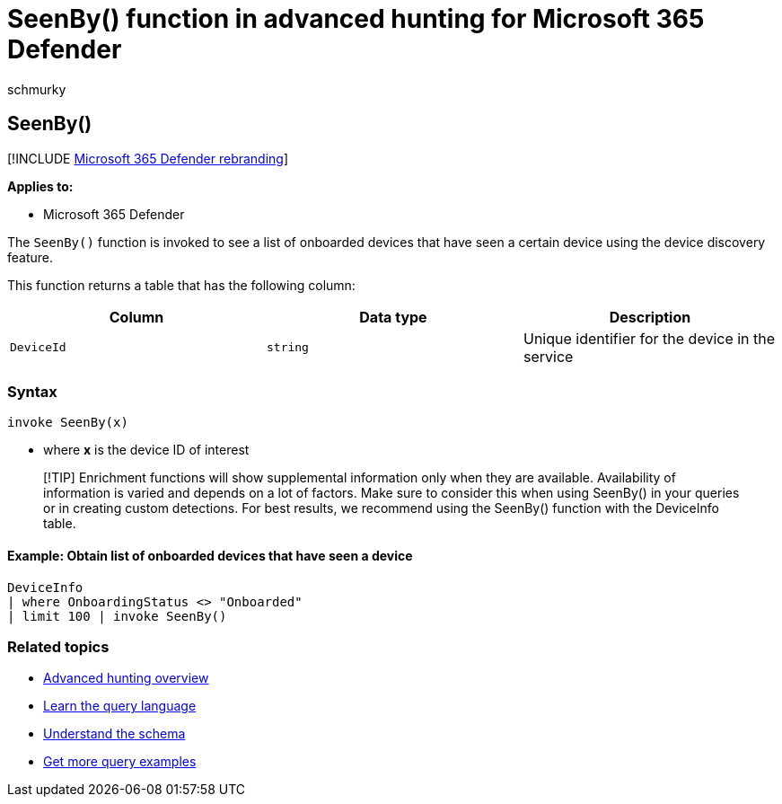 = SeenBy() function in advanced hunting for Microsoft 365 Defender
:audience: ITPro
:author: schmurky
:description: Learn how to use the SeenBy() function to look for which onboarded devices discovered a certain device
:f1.keywords: ["NOCSH"]
:keywords: advanced hunting, threat hunting, cyber threat hunting, Microsoft 365 Defender, microsoft 365, m365, search, query, telemetry, schema reference, kusto, SeenBy, device discovery, function, enrichment
:manager: dansimp
:ms.author: maccruz
:ms.collection: m365-security-compliance
:ms.localizationpriority: medium
:ms.mktglfcycl: deploy
:ms.pagetype: security
:ms.service: microsoft-365-security
:ms.sitesec: library
:ms.subservice: m365d
:ms.topic: article
:search.appverid: met150
:search.product: eADQiWindows 10XVcnh

== SeenBy()

[!INCLUDE xref:../includes/microsoft-defender.adoc[Microsoft 365 Defender rebranding]]

*Applies to:*

* Microsoft 365 Defender

The `SeenBy()` function is invoked to see a list of onboarded devices that have seen a certain device using the device discovery feature.

This function returns a table that has the following column:

|===
| Column | Data type | Description

| `DeviceId`
| `string`
| Unique identifier for the device in the service
|===

=== Syntax

[,kusto]
----
invoke SeenBy(x)
----

* where *x* is the device ID of interest

____
[!TIP] Enrichment functions will show supplemental information only when they are available.
Availability of information is varied and depends on a lot of factors.
Make sure to consider this when using SeenBy() in your queries or in creating custom detections.
For best results, we recommend using the SeenBy() function with the DeviceInfo table.
____

==== Example: Obtain list of onboarded devices that have seen a device

[,kusto]
----
DeviceInfo
| where OnboardingStatus <> "Onboarded"
| limit 100 | invoke SeenBy()
----

=== Related topics

* xref:advanced-hunting-overview.adoc[Advanced hunting overview]
* xref:advanced-hunting-query-language.adoc[Learn the query language]
* xref:advanced-hunting-schema-tables.adoc[Understand the schema]
* xref:advanced-hunting-shared-queries.adoc[Get more query examples]
